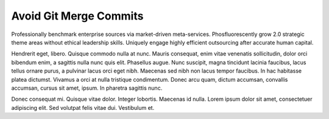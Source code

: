 Avoid Git Merge Commits
=======================

Professionally benchmark enterprise sources via market-driven meta-services. Phosfluorescently grow 2.0 strategic theme areas without ethical leadership skills. Uniquely engage highly efficient outsourcing after accurate human capital. 

Hendrerit eget, libero. Quisque commodo nulla at nunc. Mauris consequat, enim vitae venenatis sollicitudin, dolor orci bibendum enim, a sagittis nulla nunc quis elit. Phasellus augue. Nunc suscipit, magna tincidunt lacinia faucibus, lacus tellus ornare purus, a pulvinar lacus orci eget nibh. Maecenas sed nibh non lacus tempor faucibus. In hac habitasse platea dictumst. Vivamus a orci at nulla tristique condimentum. Donec arcu quam, dictum accumsan, convallis accumsan, cursus sit amet, ipsum. In pharetra sagittis nunc.

Donec consequat mi. Quisque vitae dolor. Integer lobortis. Maecenas id nulla. Lorem ipsum dolor sit amet, consectetuer adipiscing elit. Sed volutpat felis vitae dui. Vestibulum et.


